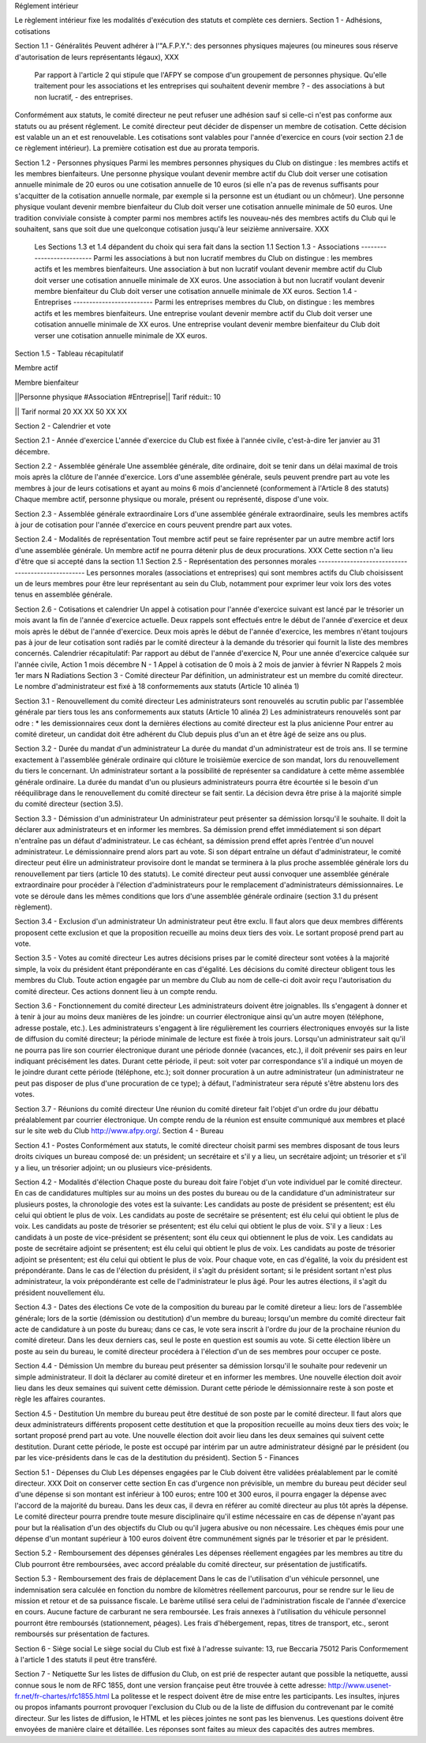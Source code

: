 Réglement intérieur

Le règlement intérieur fixe les modalités d'exécution des statuts et complète ces derniers.  Section 1 - Adhésions, cotisations
 

Section 1.1 - Généralités
Peuvent adhérer à l'"A.F.P.Y.":
des personnes physiques majeures (ou mineures sous réserve d'autorisation de leurs représentants légaux),
XXX
 Par rapport à l'article 2 qui stipule que l'AFPY se compose d'un groupement de personnes physique. Qu'elle traitement pour les associations et les entreprises qui souhaitent devenir membre ? - des associations à but non lucratif, - des entreprises.  
Conformément aux statuts, le comité directeur ne peut refuser une adhésion sauf si celle-ci n'est pas conforme aux statuts ou au présent réglement.  Le comité directeur peut décider de dispenser un membre de cotisation. Cette décision est valable un an et est renouvelable.  Les cotisations sont valables pour l'année d'exercice en cours (voir section 2.1 de ce règlement intérieur). La première cotisation est due au prorata temporis.
 

Section 1.2 - Personnes physiques
Parmi les membres personnes physiques du Club on distingue : les membres actifs et les membres bienfaiteurs.  Une personne physique voulant devenir membre actif du Club doit verser une cotisation annuelle minimale de 20 euros ou une cotisation annuelle de 10 euros (si elle n'a pas de revenus suffisants pour s'acquitter de la cotisation annuelle normale, par exemple si la personne est un étudiant ou un chômeur).  Une personne physique voulant devenir membre bienfaiteur du Club doit verser une cotisation annuelle minimale de 50 euros.
Une tradition conviviale consiste à compter parmi nos membres actifs les nouveau-nés des membres actifs du Club qui le souhaitent, sans que soit due une quelconque cotisation jusqu'à leur seizième anniversaire.
XXX
 Les Sections 1.3 et 1.4 dépandent du choix qui sera fait dans la section 1.1  Section 1.3 - Associations --------------------------  Parmi les associations à but non lucratif membres du Club on distingue : les membres actifs et les membres bienfaiteurs.  Une association à but non lucratif voulant devenir membre actif du Club doit verser une cotisation annuelle minimale de XX euros.  Une association à but non lucratif voulant devenir membre bienfaiteur du Club doit verser une cotisation annuelle minimale de XX euros.  Section 1.4 - Entreprises -------------------------  Parmi les entreprises membres du Club, on distingue : les membres actifs et les membres bienfaiteurs.  Une entreprise voulant devenir membre actif du Club doit verser une cotisation annuelle minimale de XX euros.  Une entreprise voulant devenir membre bienfaiteur du Club doit verser une cotisation annuelle minimale de XX euros. 
 

Section 1.5 - Tableau récapitulatif
 

Membre actif

Membre bienfaiteur

||Personne physique #Association #Entreprise|| Tarif réduit:: 10

|| Tarif normal
20 XX XX
50 XX XX

Section 2 - Calendrier et vote
 

Section 2.1 - Année d'exercice
L'année d'exercice du Club est fixée à l'année civile, c'est-à-dire 1er janvier au 31 décembre.
 

Section 2.2 - Assemblée générale
Une assemblée générale, dite ordinaire, doit se tenir dans un délai maximal de trois mois après la clôture de l'année d'exercice. Lors d'une assemblée générale, seuls peuvent prendre part au vote les membres à jour de leurs cotisations et ayant au moins 6 mois d'ancienneté (conformement à l'Article 8 des statuts) Chaque membre actif, personne physique ou morale, présent ou représenté, dispose d'une voix.
 

Section 2.3 - Assemblée générale extraordinaire
Lors d'une assemblée générale extraordinaire, seuls les membres actifs à jour de cotisation pour l'année d'exercice en cours peuvent prendre part aux votes.
 

Section 2.4 - Modalités de représentation
Tout membre actif peut se faire représenter par un autre membre actif lors d'une assemblée générale. Un membre actif ne pourra détenir plus de deux procurations. XXX
Cette section n'a lieu d'être que si accepté dans la section 1.1  Section 2.5 - Représentation des personnes morales --------------------------------------------------  Les personnes morales (associations et entreprises) qui sont membres actifs du Club choisissent un de leurs membres pour être leur représentant au sein du Club, notamment pour exprimer leur voix lors des votes tenus en assemblée générale. 
 

Section 2.6 - Cotisations et calendrier
Un appel à cotisation pour l'année d'exercice suivant est lancé par le trésorier un mois avant la fin de l'année d'exercice actuelle. Deux rappels sont effectués entre le début de l'année d'exercice et deux mois après le début de l'année d'exercice. Deux mois après le début de l'année d'exercice, les membres n'étant toujours pas à jour de leur cotisation sont radiés par le comité directeur à la demande du trésorier qui fournit la liste des membres concernés. Calendrier récapitulatif: Par rapport au début de l'année d'exercice N, Pour une année d'exercice calquée sur l'année civile, Action
1 mois décembre N - 1 Appel à cotisation
de 0 mois à 2 mois de janvier à février N Rappels
2 mois 1er mars N Radiations Section 3 - Comité directeur Par définition, un administrateur est un membre du comité directeur. Le nombre d'administrateur est fixé à 18 conformements aux statuts (Article 10 alinéa 1)
 

Section 3.1 - Renouvellement du comité directeur
Les administrateurs sont renouvelés au scrutin public par l'assemblée générale par tiers tous les ans conformements aux statuts (Article 10 alinéa 2)
Les administrateurs renouvelés sont par odre :
* les demissionnaires
ceux dont la dernières élections au comité directeur est la plus anicienne
Pour entrer au comité direteur, un candidat doit être adhérent du Club depuis plus d'un an et être âgé de seize ans ou plus.
 

Section 3.2 - Durée du mandat d'un administrateur
La durée du mandat d'un administrateur est de trois ans. Il se termine exactement à l'assemblée générale ordinaire qui clôture le troisièmùe exercice de son mandat, lors du renouvellement du tiers le concernant. Un administrateur sortant a la possibilité de représenter sa candidature à cette même assemblée générale ordinaire. La durée du mandat d'un ou plusieurs administrateurs pourra être écourtée si le besoin d'un rééquilibrage dans le renouvellement du comité directeur se fait sentir. La décision devra être prise à la majorité simple du comité directeur (section 3.5).
 

Section 3.3 - Démission d'un administrateur
Un administrateur peut présenter sa démission lorsqu'il le souhaite. Il doit la déclarer aux administrateurs et en informer les membres. Sa démission prend effet immédiatement si son départ n'entraîne pas un défaut d'administrateur. Le cas échéant, sa démission prend effet après l'entrée d'un nouvel administrateur. Le démissionnaire prend alors part au vote. Si son départ entraîne un défaut d'administrateur, le comité directeur peut élire un administrateur provisoire dont le mandat se terminera à la plus proche assemblée générale lors du renouvellement par tiers (article 10 des statuts). Le comité directeur peut aussi convoquer une assemblée générale extraordinaire pour procéder à l'élection d'administrateurs pour le remplacement d'administrateurs démissionnaires. Le vote se déroule dans les mêmes conditions que lors d'une assemblée générale ordinaire (section 3.1 du présent règlement).
 

Section 3.4 - Exclusion d'un administrateur
Un administrateur peut être exclu. Il faut alors que deux membres différents proposent cette exclusion et que la proposition recueille au moins deux tiers des voix. Le sortant proposé prend part au vote.
 

Section 3.5 - Votes au comité directeur
Les autres décisions prises par le comité directeur sont votées à la majorité simple, la voix du président étant prépondérante en cas d'égalité. Les décisions du comité directeur obligent tous les membres du Club. Toute action engagée par un membre du Club au nom de celle-ci doit avoir reçu l'autorisation du comité directeur. Ces actions donnent lieu à un compte rendu.
 

Section 3.6 - Fonctionnement du comité directeur
Les administrateurs doivent être joignables. Ils s'engagent à donner et à tenir à jour au moins deux manières de les joindre: un courrier électronique ainsi qu'un autre moyen (téléphone, adresse postale, etc.). Les administrateurs s'engagent à lire régulièrement les courriers électroniques envoyés sur la liste de diffusion du comité directeur; la période minimale de lecture est fixée à trois jours.
Lorsqu'un administrateur sait qu'il ne pourra pas lire son courrier électronique durant une période donnée (vacances, etc.), il doit prévenir ses pairs en leur indiquant précisément les dates. Durant cette période, il peut:
soit voter par correspondance s'il a indiqué un moyen de le joindre durant cette période (téléphone, etc.);
soit donner procuration à un autre administrateur (un administrateur ne peut pas disposer de plus d'une procuration de ce type); à défaut, l'administrateur sera réputé s'être abstenu lors des votes.
 

Section 3.7 - Réunions du comité directeur
Une réunion du comité direteur fait l'objet d'un ordre du jour débattu préalablement par courrier électronique.
Un compte rendu de la réunion est ensuite communiqué aux membres et placé sur le site web du Club http://www.afpy.org/. Section 4 - Bureau

 

Section 4.1 - Postes
Conformément aux statuts, le comité directeur choisit parmi ses membres disposant de tous leurs droits civiques un bureau composé de:
un président;
un secrétaire et s'il y a lieu, un secrétaire adjoint;
un trésorier et s'il y a lieu, un trésorier adjoint;
un ou plusieurs vice-présidents.
 

Section 4.2 - Modalités d'élection
Chaque poste du bureau doit faire l'objet d'un vote individuel par le comité directeur. En cas de candidatures multiples sur au moins un des postes du bureau ou de la candidature d'un administrateur sur plusieurs postes, la chronologie des votes est la suivante:
Les candidats au poste de président se présentent; est élu celui qui obtient le plus de voix.
Les candidats au poste de secrétaire se présentent; est élu celui qui obtient le plus de voix.
Les candidats au poste de trésorier se présentent; est élu celui qui obtient le plus de voix.
S'il y a lieux :
Les candidats à un poste de vice-président se présentent; sont élu ceux qui obtiennent le plus de voix.
Les candidats au poste de secrétaire adjoint se présentent; est élu celui qui obtient le plus de voix.
Les candidats au poste de trésorier adjoint se présentent; est élu celui qui obtient le plus de voix.
Pour chaque vote, en cas d'égalité, la voix du président est prépondérante. Dans le cas de l'élection du président, il s'agit du président sortant; si le président sortant n'est plus administrateur, la voix prépondérante est celle de l'administrateur le plus âgé. Pour les autres élections, il s'agit du président nouvellement élu.
 

Section 4.3 - Dates des élections
Ce vote de la composition du bureau par le comité direteur a lieu:
lors de l'assemblée générale;
lors de la sortie (démission ou destitution) d'un membre du bureau;
lorsqu'un membre du comité directeur fait acte de candidature à un poste du bureau; dans ce cas, le vote sera inscrit à l'ordre du jour de la prochaine réunion du comité direteur.
Dans les deux derniers cas, seul le poste en question est soumis au vote.
Si cette élection libère un poste au sein du bureau, le comité directeur procédera à l'élection d'un de ses membres pour occuper ce poste.
 

Section 4.4 - Démission
Un membre du bureau peut présenter sa démission lorsqu'il le souhaite pour redevenir un simple administrateur. Il doit la déclarer au comité direteur et en informer les membres. Une nouvelle élection doit avoir lieu dans les deux semaines qui suivent cette démission. Durant cette période le démissionnaire reste à son poste et règle les affaires courantes.
 

Section 4.5 - Destitution
Un membre du bureau peut être destitué de son poste par le comité directeur. Il faut alors que deux administrateurs différents proposent cette destitution et que la proposition recueille au moins deux tiers des voix; le sortant proposé prend part au vote. Une nouvelle élection doit avoir lieu dans les deux semaines qui suivent cette destitution. Durant cette période, le poste est occupé par intérim par un autre administrateur désigné par le président (ou par les vice-présidents dans le cas de la destitution du président). Section 5 - Finances
 

Section 5.1 - Dépenses du Club
Les dépenses engagées par le Club doivent être validées préalablement par le comité directeur. XXX
Doit on conserver cette section En cas d'urgence non prévisible, un membre du bureau peut décider seul d'une dépense si son montant est inférieur à 100 euros; entre 100 et 300 euros, il pourra engager la dépense avec l'accord de la majorité du bureau.  Dans les deux cas, il devra en référer au comité directeur au plus tôt après la dépense. Le comité directeur pourra prendre toute mesure disciplinaire qu'il estime nécessaire en cas de dépense n'ayant pas pour but la réalisation d'un des objectifs du Club ou qu'il jugera abusive ou non nécessaire. 
Les chèques émis pour une dépense d'un montant supérieur à 100 euros doivent être communément signés par le trésorier et par le président.
 

Section 5.2 - Remboursement des dépenses générales
Les dépenses réellement engagées par les membres au titre du Club pourront être remboursées, avec accord préalable du comité directeur, sur présentation de justificatifs.
 

Section 5.3 - Remboursement des frais de déplacement
Dans le cas de l'utilisation d'un véhicule personnel, une indemnisation sera calculée en fonction du nombre de kilomètres réellement parcourus, pour se rendre sur le lieu de mission et retour et de sa puissance fiscale. Le barème utilisé sera celui de l'administration fiscale de l'année d'exercice en cours. Aucune facture de carburant ne sera remboursée. Les frais annexes à l'utilisation du véhicule personnel pourront être remboursés (stationnement, péages). Les frais d'hébergement, repas, titres de transport, etc., seront remboursés sur présentation de factures.
 

Section 6 - Siège social
Le siège social du Club est fixé à l'adresse suivante:
13, rue Beccaria 75012 Paris Conformement à l'article 1 des statuts il peut être transféré.
 

Section 7 - Netiquette
Sur les listes de diffusion du Club, on est prié de respecter autant que possible la netiquette, aussi connue sous le nom de RFC 1855, dont une version française peut être trouvée à cette adresse:
http://www.usenet-fr.net/fr-chartes/rfc1855.html La politesse et le respect doivent être de mise entre les participants. Les insultes, injures ou propos infamants pourront provoquer l'exclusion du Club ou de la liste de diffusion du contrevenant par le comité directeur. Sur les listes de diffusion, le HTML et les pièces jointes ne sont pas les bienvenus. Les questions doivent être envoyées de manière claire et détaillée. Les réponses sont faites au mieux des capacités des autres membres.
